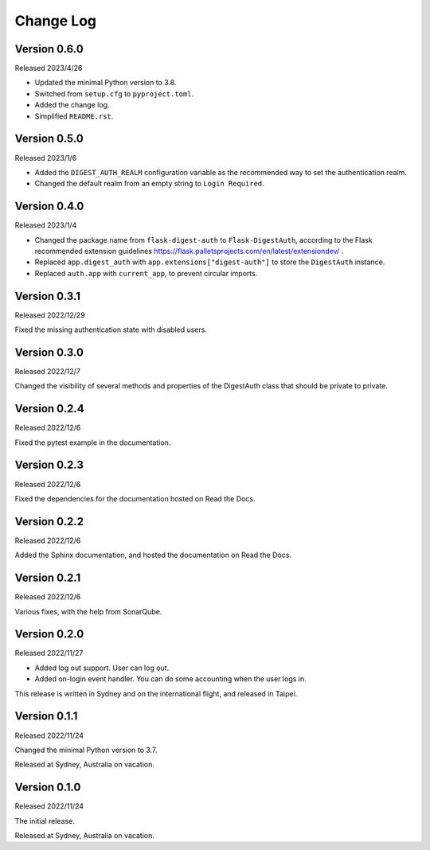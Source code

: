 Change Log
==========


Version 0.6.0
-------------

Released 2023/4/26

* Updated the minimal Python version to 3.8.
* Switched from ``setup.cfg`` to ``pyproject.toml``.
* Added the change log.
* Simplified ``README.rst``.


Version 0.5.0
-------------

Released 2023/1/6

* Added the ``DIGEST_AUTH_REALM`` configuration variable as the
  recommended way to set the authentication realm.
* Changed the default realm from an empty string to
  ``Login Required``.


Version 0.4.0
-------------

Released 2023/1/4

* Changed the package name from ``flask-digest-auth`` to
  ``Flask-DigestAuth``, according to the Flask recommended extension
  guidelines
  https://flask.palletsprojects.com/en/latest/extensiondev/ .
* Replaced ``app.digest_auth`` with ``app.extensions["digest-auth"]``
  to store the ``DigestAuth`` instance.
* Replaced ``auth.app`` with ``current_app``, to prevent circular
  imports.


Version 0.3.1
-------------

Released 2022/12/29

Fixed the missing authentication state with disabled users.


Version 0.3.0
-------------

Released 2022/12/7

Changed the visibility of several methods and properties of the
DigestAuth class that should be private to private.


Version 0.2.4
-------------

Released 2022/12/6

Fixed the pytest example in the documentation.


Version 0.2.3
-------------

Released 2022/12/6

Fixed the dependencies for the documentation hosted on Read the Docs.


Version 0.2.2
-------------

Released 2022/12/6

Added the Sphinx documentation, and hosted the documentation on
Read the Docs.


Version 0.2.1
-------------

Released 2022/12/6

Various fixes, with the help from SonarQube.


Version 0.2.0
-------------

Released 2022/11/27

* Added log out support.  User can log out.
* Added on-login event handler.  You can do some accounting when the
  user logs in.

This release is written in Sydney and on the international flight,
and released in Taipei.


Version 0.1.1
-------------

Released 2022/11/24

Changed the minimal Python version to 3.7.

Released at Sydney, Australia on vacation.


Version 0.1.0
-------------

Released 2022/11/24

The initial release.

Released at Sydney, Australia on vacation.
